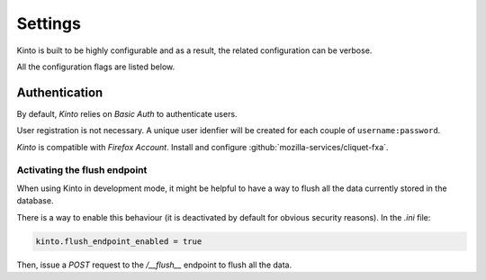 Settings
########

Kinto is built to be highly configurable and as a result, the related
configuration can be verbose.

All the configuration flags are listed below.





Authentication
--------------

By default, *Kinto* relies on *Basic Auth* to authenticate users.

User registration is not necessary. A unique user idenfier will be created
for each couple of ``username:password``.

*Kinto* is compatible with *Firefox Account*.  Install and
configure :github:`mozilla-services/cliquet-fxa`.


Activating the flush endpoint
=============================

When using Kinto in development mode, it might be helpful to have a way to
flush all the data currently stored in the database.

There is a way to enable this behaviour (it is deactivated by default for
obvious security reasons). In the `.ini` file:

.. code-block :: ini

    kinto.flush_endpoint_enabled = true

Then, issue a `POST` request to the `/__flush__` endpoint to flush all
the data.


.. Storage backend
.. ===============

.. In order to use Kinto as a storage backend for an application built with
.. cliquet, some settings must be set carefully.


.. Firefox Account
.. '''''''''''''''

.. In order to avoid double-verification of FxA OAuth tokens, the ``cliquet.cache_url``
.. should be the same in *Kinto* and in the application. This way
.. the verification cache will be shared between the two components.
